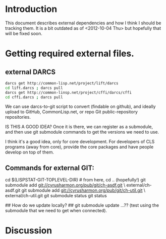 
* Introduction

  This document describes external dependencies and how I think I
  should be tracking them.  It is a bit outdated as of 
  <2012-10-04 Thu> but hopefully that will be fixed soon.

* Getting required external files.

** external DARCS

#+begin_src sh
   darcs get http://common-lisp.net/project/lift/darcs
   cd lift.darcs ; darcs pull
   darcs get http://common-linsp.net/project/cffi/darcs/cffi
   cd cffi.darcs ; darcs pull
#+end_src

   We can use darcs-to-git script to convert (findable on github), and
   ideally upload to GitHub, CommonLisp.net, or repo Git
   public-repository repositories.

   IS THIS A GOOD IDEA?  Once it is there, we can register as a
   submodule, and then use git submodule commands to get the versions
   we need to use.

   I think it's a good idea, only for core development.  For
   developers of CLS programs (away from core), provide the core
   packages and have people develop on top of them.

** Commands for external GIT:

#+begin_src sh
  cd $(LISPSTAT-GIT-TOPLEVEL-DIR) # from here, cd .. (hopefully!)
  git submodule add git://cyrusharmon.org/pub/git/ch-asdf.git \
      	external/ch-asdf.git
  git submodule add git://cyrusharmon.org/pub/git/ch-util.git \
      	external/ch-util.git
  git submodule status
  git status

  ## How do we update locally?   
  ## git submodule update ...??  (test using the submodule that we need to get when connected).
#+end src

* Discussion
